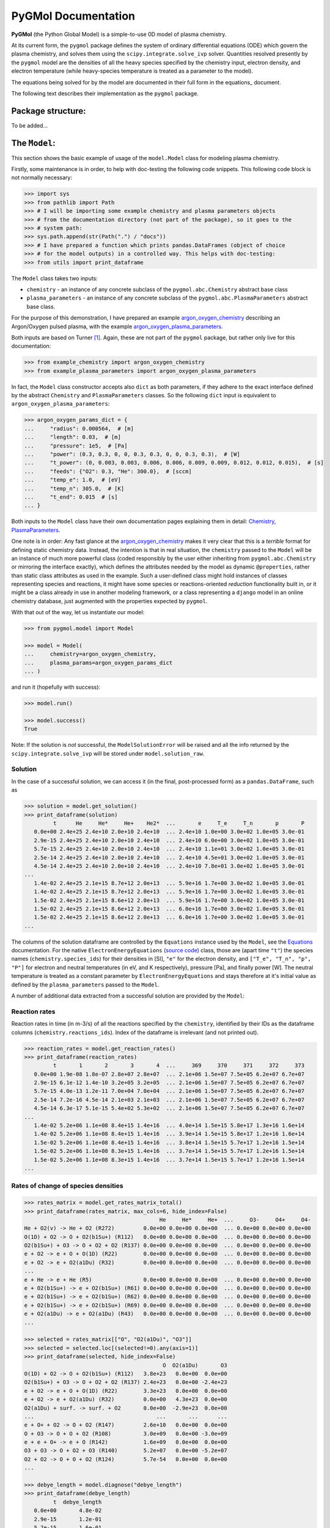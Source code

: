 ********************
PyGMol Documentation
********************
**PyGMol** (the Python Global Model) is a simple-to-use 0D model of plasma chemistry.

At its current form, the ``pygmol`` package defines the
system of ordinary differential equations (ODE) which govern the plasma chemistry, and
solves them using the ``scipy.integrate.solve_ivp`` solver.
Quantities resolved presently by the ``pygmol`` model are the densities of all the
heavy species specified by the chemistry input, electron density, and electron
temperature (while heavy-species temperature is treated as a parameter to the model).

The equations being solved for by the model are documented in their full form in the
equations_ document.

The following text describes their implementation as the ``pygmol`` package.


Package structure:
==================
To be added...


The ``Model``:
==============
This section shows the basic example of usage of the ``model.Model`` class for modeling
plasma chemistry.

Firstly, some maintenance is in order, to help with doc-testing the following code
snippets. This following code block is not normally necessary:

.. code-block:: pycon

    >>> import sys
    >>> from pathlib import Path
    >>> # I will be importing some example chemistry and plasma parameters objects
    >>> # from the documentation directory (not part of the package), so it goes to the
    >>> # system path:
    >>> sys.path.append(str(Path(".") / "docs"))
    >>> # I have prepared a function which prints pandas.DataFrames (object of choice
    >>> # for the model outputs) in a controlled way. This helps with doc-testing:
    >>> from utils import print_dataframe


The ``Model`` class takes two inputs:

- ``chemistry`` - an instance of any concrete subclass of the ``pygmol.abc.Chemistry``
  abstract base class

- ``plasma_parameters`` - an instance of any concrete subclass of the
  ``pygmol.abc.PlasmaParameters`` abstract base class.

For the purpose of this demonstration, I have prepared an example argon_oxygen_chemistry_
describing an Argon/Oxygen pulsed plasma, with the example argon_oxygen_plasma_parameters_.

Both inputs are based on Turner [1]_.
Again, these are not part of the ``pygmol`` package, but rather only live for this
documentation:

.. code-block:: pycon

    >>> from example_chemistry import argon_oxygen_chemistry
    >>> from example_plasma_parameters import argon_oxygen_plasma_parameters


In fact, the ``Model`` class constructor accepts also ``dict`` as both parameters, if
they adhere to the exact interface defined by the abstract ``Chemistry`` and
``PlasmaParameters`` classes. So the following ``dict`` input is equivalent to
``argon_oxygen_plasma_parameters``:

.. code-block:: pycon

    >>> argon_oxygen_params_dict = {
    ...     "radius": 0.000564,  # [m]
    ...     "length": 0.03,  # [m]
    ...     "pressure": 1e5,  # [Pa]
    ...     "power": (0.3, 0.3, 0, 0, 0.3, 0.3, 0, 0, 0.3, 0.3),  # [W]
    ...     "t_power": (0, 0.003, 0.003, 0.006, 0.006, 0.009, 0.009, 0.012, 0.012, 0.015),  # [s]
    ...     "feeds": {"O2": 0.3, "He": 300.0},  # [sccm]
    ...     "temp_e": 1.0,  # [eV]
    ...     "temp_n": 305.0,  # [K]
    ...     "t_end": 0.015  # [s]
    ... }


Both inputs to the ``Model`` class have their own documentation pages explaining them in
detail: `Chemistry <chemistry.rst>`_, `PlasmaParameters <plasma_parameters.rst>`_.

One note is in order: Any fast glance at the argon_oxygen_chemistry_ makes it very clear that
this is a *terrible* format for defining static chemistry data. Instead, the intention
is that in real situation, the ``chemistry`` passed to the ``Model`` will be an instance
of much more powerful class (coded responsibly by the user either inheriting from
``pygmol.abc.Chemistry`` or mirroring the interface exactly), which defines the
attributes needed by the model as dynamic ``@properties``, rather than static class
attributes as used in the example. Such a user-defined class might hold instances of
classes representing species and reactions, it might have some species or reactions-oriented
*reduction* functionality built in, or it might be a class already in use in another modeling
framework, or a class representing a ``django`` model in an online chemistry database, just
augmented with the properties expected by ``pygmol``.

With that out of the way, let us instantiate our model:

.. code-block:: pycon

    >>> from pygmol.model import Model

    >>> model = Model(
    ...     chemistry=argon_oxygen_chemistry,
    ...     plasma_params=argon_oxygen_params_dict
    ... )

and run it (hopefully with success):

.. code-block:: pycon

    >>> model.run()

    >>> model.success()
    True

Note: If the solution is *not* successful, the ``ModelSolutionError`` will be raised and
all the info returned by the ``scipy.integrate.solve_ivp`` will be stored under
``model.solution_raw``.


Solution
--------

In the case of a successful solution, we can access it (in the final, post-processed
form) as a ``pandas.DataFrame``, such as

.. code-block:: pycon

    >>> solution = model.get_solution()
    >>> print_dataframe(solution)
             t      He     He*     He+    He2*  ...       e     T_e     T_n       p       P
       0.0e+00 2.4e+25 2.4e+10 2.0e+10 2.4e+10  ... 2.4e+10 1.0e+00 3.0e+02 1.0e+05 3.0e-01
       2.9e-15 2.4e+25 2.4e+10 2.0e+10 2.4e+10  ... 2.4e+10 6.0e+00 3.0e+02 1.0e+05 3.0e-01
       5.7e-15 2.4e+25 2.4e+10 2.0e+10 2.4e+10  ... 2.4e+10 1.1e+01 3.0e+02 1.0e+05 3.0e-01
       2.5e-14 2.4e+25 2.4e+10 2.0e+10 2.4e+10  ... 2.4e+10 4.5e+01 3.0e+02 1.0e+05 3.0e-01
       4.5e-14 2.4e+25 2.4e+10 2.0e+10 2.4e+10  ... 2.4e+10 7.8e+01 3.0e+02 1.0e+05 3.0e-01
    ...
       1.4e-02 2.4e+25 2.1e+15 8.7e+12 2.0e+13  ... 5.9e+16 1.7e+00 3.0e+02 1.0e+05 3.0e-01
       1.4e-02 2.4e+25 2.1e+15 8.7e+12 2.0e+13  ... 5.9e+16 1.7e+00 3.0e+02 1.0e+05 3.0e-01
       1.5e-02 2.4e+25 2.1e+15 8.6e+12 2.0e+13  ... 5.9e+16 1.7e+00 3.0e+02 1.0e+05 3.0e-01
       1.5e-02 2.4e+25 2.1e+15 8.6e+12 2.0e+13  ... 6.0e+16 1.7e+00 3.0e+02 1.0e+05 3.0e-01
       1.5e-02 2.4e+25 2.1e+15 8.6e+12 2.0e+13  ... 6.0e+16 1.7e+00 3.0e+02 1.0e+05 3.0e-01
    ...

The columns of the solution dataframe are controlled by the ``Equations`` instance used
by the ``Model``, see the `Equations <equations.rst>`_ documentation. For the native
``ElectronEnergyEquations``
(`source code <https://github.com/hanicinecm/pygmol/blob/master/src/pygmol/equations.py>`_)
class, those are (apart time ``"t"``) the
species names (``chemistry.species_ids``) for their densities in [SI], ``"e"`` for
the electron density, and ``["T_e", "T_n", "p", "P"]`` for electron and neutral
temperatures (in eV, and K respectively), pressure [Pa], and finally power [W].
The neutral temperature is treated as a constant parameter by ``ElectronEnergyEquations``
and stays therefore at it's initial value as defined by the ``plasma_parameters`` passed
to the ``Model``.

A number of additional data extracted from a successful solution are provided by the
``Model``:

Reaction rates
--------------
Reaction rates in time (in m-3/s) of all the reactions specified by the ``chemistry``,
identified by their IDs as the dataframe columns (``chemistry.reactions_ids``).
Index of the dataframe is irrelevant (and not printed out).

.. code-block:: pycon

    >>> reaction_rates = model.get_reaction_rates()
    >>> print_dataframe(reaction_rates)
             t       1       2       3       4  ...     369     370     371     372     373
       0.0e+00 1.9e-08 1.8e-07 2.8e+07 2.8e+07  ... 2.1e+06 1.5e+07 7.5e+05 6.2e+07 6.7e+07
       2.9e-15 6.1e-12 1.4e-10 3.2e+05 3.2e+05  ... 2.1e+06 1.5e+07 7.5e+05 6.2e+07 6.7e+07
       5.7e-15 4.0e-13 1.2e-11 7.0e+04 7.0e+04  ... 2.1e+06 1.5e+07 7.5e+05 6.2e+07 6.7e+07
       2.5e-14 7.2e-16 4.5e-14 2.1e+03 2.1e+03  ... 2.1e+06 1.5e+07 7.5e+05 6.2e+07 6.7e+07
       4.5e-14 6.3e-17 5.1e-15 5.4e+02 5.3e+02  ... 2.1e+06 1.5e+07 7.5e+05 6.2e+07 6.7e+07
    ...
       1.4e-02 5.2e+06 1.1e+08 8.4e+15 1.4e+16  ... 4.0e+14 1.5e+15 5.8e+17 1.3e+16 1.6e+14
       1.4e-02 5.2e+06 1.1e+08 8.4e+15 1.4e+16  ... 3.9e+14 1.5e+15 5.8e+17 1.2e+16 1.6e+14
       1.5e-02 5.2e+06 1.1e+08 8.4e+15 1.4e+16  ... 3.8e+14 1.5e+15 5.7e+17 1.2e+16 1.5e+14
       1.5e-02 5.2e+06 1.1e+08 8.3e+15 1.4e+16  ... 3.7e+14 1.5e+15 5.7e+17 1.2e+16 1.5e+14
       1.5e-02 5.2e+06 1.1e+08 8.3e+15 1.4e+16  ... 3.7e+14 1.5e+15 5.7e+17 1.2e+16 1.5e+14
    ...

Rates of change of species densities
------------------------------------

.. code-block:: pycon

    >>> rates_matrix = model.get_rates_matrix_total()
    >>> print_dataframe(rates_matrix, max_cols=6, hide_index=False)
                                              He     He*     He+  ...     O3-     O4+     O4-
    He + O2(v) -> He + O2 (R272)         0.0e+00 0.0e+00 0.0e+00  ... 0.0e+00 0.0e+00 0.0e+00
    O(1D) + O2 -> O + O2(b1Su+) (R112)   0.0e+00 0.0e+00 0.0e+00  ... 0.0e+00 0.0e+00 0.0e+00
    O2(b1Su+) + O3 -> O + O2 + O2 (R137) 0.0e+00 0.0e+00 0.0e+00  ... 0.0e+00 0.0e+00 0.0e+00
    e + O2 -> e + O + O(1D) (R22)        0.0e+00 0.0e+00 0.0e+00  ... 0.0e+00 0.0e+00 0.0e+00
    e + O2 -> e + O2(a1Du) (R32)         0.0e+00 0.0e+00 0.0e+00  ... 0.0e+00 0.0e+00 0.0e+00
    ...
    e + He -> e + He (R5)                0.0e+00 0.0e+00 0.0e+00  ... 0.0e+00 0.0e+00 0.0e+00
    e + O2(b1Su+) -> e + O2(b1Su+) (R61) 0.0e+00 0.0e+00 0.0e+00  ... 0.0e+00 0.0e+00 0.0e+00
    e + O2(b1Su+) -> e + O2(b1Su+) (R62) 0.0e+00 0.0e+00 0.0e+00  ... 0.0e+00 0.0e+00 0.0e+00
    e + O2(b1Su+) -> e + O2(b1Su+) (R69) 0.0e+00 0.0e+00 0.0e+00  ... 0.0e+00 0.0e+00 0.0e+00
    e + O2(a1Du) -> e + O2(a1Du) (R43)   0.0e+00 0.0e+00 0.0e+00  ... 0.0e+00 0.0e+00 0.0e+00
    ...

    >>> selected = rates_matrix[["O", "O2(a1Du)", "O3"]]
    >>> selected = selected.loc[(selected!=0).any(axis=1)]
    >>> print_dataframe(selected, hide_index=False)
                                               O  O2(a1Du)       O3
    O(1D) + O2 -> O + O2(b1Su+) (R112)   3.8e+23   0.0e+00  0.0e+00
    O2(b1Su+) + O3 -> O + O2 + O2 (R137) 2.4e+23   0.0e+00 -2.4e+23
    e + O2 -> e + O + O(1D) (R22)        3.3e+23   0.0e+00  0.0e+00
    e + O2 -> e + O2(a1Du) (R32)         0.0e+00   4.3e+23  0.0e+00
    O2(a1Du) + surf. -> surf. + O2       0.0e+00  -2.9e+23  0.0e+00
    ...                                      ...       ...      ...
    e + O+ + O2 -> O + O2 (R147)         2.6e+10   0.0e+00  0.0e+00
    O + O3 -> O + O + O2 (R108)          3.0e+09   0.0e+00 -3.0e+09
    e + e + O+ -> e + O (R142)           1.6e+09   0.0e+00  0.0e+00
    O3 + O3 -> O + O2 + O3 (R140)        5.2e+07   0.0e+00 -5.2e+07
    O2 + O2 -> O + O + O2 (R124)         5.7e-54   0.0e+00  0.0e+00
    ...

    >>> debye_length = model.diagnose("debye_length")
    >>> print_dataframe(debye_length)
             t  debye_length
       0.0e+00       4.8e-02
       2.9e-15       1.2e-01
       5.7e-15       1.6e-01
       2.5e-14       3.2e-01
       4.5e-14       4.2e-01
    ...
       1.4e-02       3.9e-05
       1.4e-02       3.9e-05
       1.5e-02       3.9e-05
       1.5e-02       3.9e-05
       1.5e-02       3.9e-05
    ...


.. _equations: https://github.com/hanicinecm/pygmol/blob/master/docs/equations.pdf
.. _argon_oxygen_chemistry: https://github.com/hanicinecm/pygmol/blob/master/docs/example_chemistry.py
.. _argon_oxygen_plasma_parameters: https://github.com/hanicinecm/pygmol/blob/master/docs/example_plasma_parameters.py


.. [1] Miles M Turner 2015 *Plasma Sources Sci. Technol.* **24** 035027